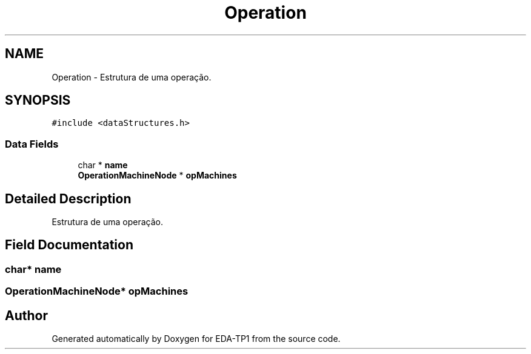 .TH "Operation" 3 "Fri Apr 1 2022" "Version 1.0" "EDA-TP1" \" -*- nroff -*-
.ad l
.nh
.SH NAME
Operation \- Estrutura de uma operação\&.  

.SH SYNOPSIS
.br
.PP
.PP
\fC#include <dataStructures\&.h>\fP
.SS "Data Fields"

.in +1c
.ti -1c
.RI "char * \fBname\fP"
.br
.ti -1c
.RI "\fBOperationMachineNode\fP * \fBopMachines\fP"
.br
.in -1c
.SH "Detailed Description"
.PP 
Estrutura de uma operação\&. 
.SH "Field Documentation"
.PP 
.SS "char* name"

.SS "\fBOperationMachineNode\fP* opMachines"


.SH "Author"
.PP 
Generated automatically by Doxygen for EDA-TP1 from the source code\&.
